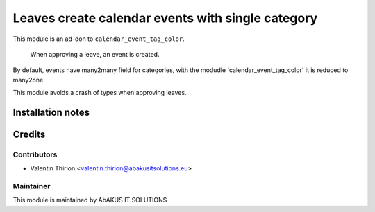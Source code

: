 =====================================
   Leaves create calendar events with single category
=====================================

This module is an ad-don to ``calendar_event_tag_color``.

 When approving a leave, an event is created.
By default, events have many2many field for categories, with the modudle 'calendar_event_tag_color' it is reduced to many2one.

This module avoids a crash of types when approving leaves.

Installation notes
==================

Credits
=======

Contributors
------------

* Valentin Thirion <valentin.thirion@abakusitsolutions.eu>

Maintainer
-----------

.. image:: http://www.abakusitsolutions.eu/wp-content/themes/abakus/images/logo.gif
   :alt: AbAKUS IT SOLUTIONS
   :target: http://www.abakusitsolutions.eu

This module is maintained by AbAKUS IT SOLUTIONS